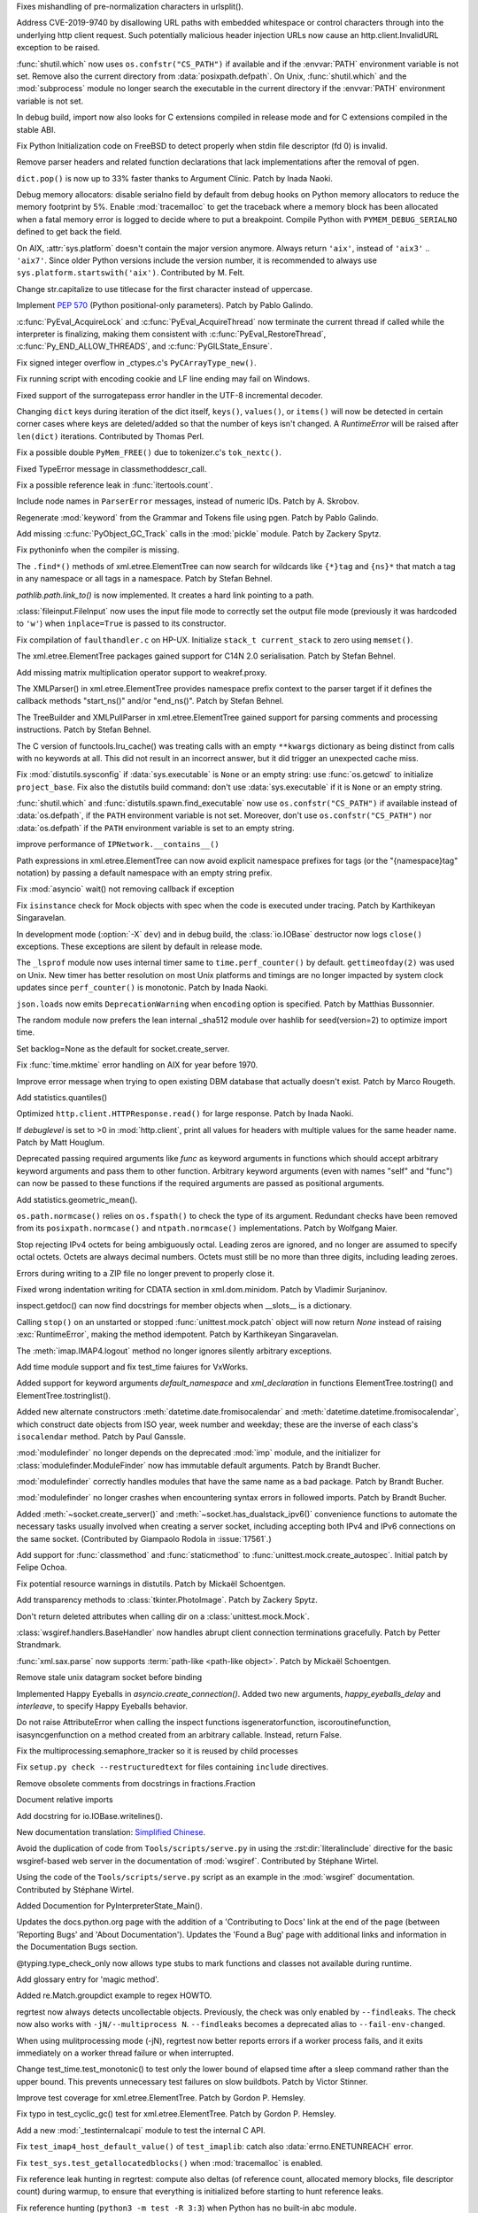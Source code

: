 .. bpo: 36742
.. date: 2019-04-29-15-34-59
.. nonce: QCUY0i
.. release date: 2019-05-06
.. section: Security

Fixes mishandling of pre-normalization characters in urlsplit().

..

.. bpo: 30458
.. date: 2019-04-10-08-53-30
.. nonce: 51E-DA
.. section: Security

Address CVE-2019-9740 by disallowing URL paths with embedded whitespace or
control characters through into the underlying http client request.  Such
potentially malicious header injection URLs now cause an
http.client.InvalidURL exception to be raised.

..

.. bpo: 35755
.. date: 2019-01-17-10-03-48
.. nonce: GmllIs
.. section: Security

:func:`shutil.which` now uses ``os.confstr("CS_PATH")`` if available and if
the :envvar:`PATH` environment variable is not set. Remove also the current
directory from :data:`posixpath.defpath`. On Unix, :func:`shutil.which` and
the :mod:`subprocess` module no longer search the executable in the current
directory if the :envvar:`PATH` environment variable is not set.

..

.. bpo: 36722
.. date: 2019-04-25-21-02-40
.. nonce: 8NApVM
.. section: Core and Builtins

In debug build, import now also looks for C extensions compiled in release
mode and for C extensions compiled in the stable ABI.

..

.. bpo: 32849
.. date: 2019-04-16-11-56-12
.. nonce: aeSg-D
.. section: Core and Builtins

Fix Python Initialization code on FreeBSD to detect properly when stdin file
descriptor (fd 0) is invalid.

..

.. bpo: 36623
.. date: 2019-04-13-02-08-44
.. nonce: HR_xhB
.. section: Core and Builtins

Remove parser headers and related function declarations that lack
implementations after the removal of pgen.

..

.. bpo: 20180
.. date: 2019-04-12-15-49-15
.. nonce: KUqVk7
.. section: Core and Builtins

``dict.pop()`` is now up to 33% faster thanks to Argument Clinic. Patch by
Inada Naoki.

..

.. bpo: 36611
.. date: 2019-04-12-12-32-39
.. nonce: zbo9WQ
.. section: Core and Builtins

Debug memory allocators: disable serialno field by default from debug hooks
on Python memory allocators to reduce the memory footprint by 5%. Enable
:mod:`tracemalloc` to get the traceback where a memory block has been
allocated when a fatal memory error is logged to decide where to put a
breakpoint. Compile Python with ``PYMEM_DEBUG_SERIALNO`` defined to get back
the field.

..

.. bpo: 36588
.. date: 2019-04-11-14-36-55
.. nonce: wejLoC
.. section: Core and Builtins

On AIX, :attr:`sys.platform` doesn't contain the major version anymore.
Always return ``'aix'``, instead of ``'aix3'`` .. ``'aix7'``.  Since older
Python versions include the version number, it is recommended to always use
``sys.platform.startswith('aix')``. Contributed by M. Felt.

..

.. bpo: 36549
.. date: 2019-04-11-12-41-31
.. nonce: QSp8of
.. section: Core and Builtins

Change str.capitalize to use titlecase for the first character instead of
uppercase.

..

.. bpo: 36540
.. date: 2019-04-06-20-59-19
.. nonce: SzVUfC
.. section: Core and Builtins

Implement :pep:`570` (Python positional-only parameters). Patch by Pablo
Galindo.

..

.. bpo: 36475
.. date: 2019-04-02-20-02-22
.. nonce: CjRps3
.. section: Core and Builtins

:c:func:`PyEval_AcquireLock` and :c:func:`PyEval_AcquireThread` now
terminate the current thread if called while the interpreter is finalizing,
making them consistent with :c:func:`PyEval_RestoreThread`,
:c:func:`Py_END_ALLOW_THREADS`, and :c:func:`PyGILState_Ensure`.

..

.. bpo: 36504
.. date: 2019-04-02-04-10-32
.. nonce: k_V8Bm
.. section: Core and Builtins

Fix signed integer overflow in _ctypes.c's ``PyCArrayType_new()``.

..

.. bpo: 20844
.. date: 2019-03-29-18-47-50
.. nonce: ge-7SM
.. section: Core and Builtins

Fix running script with encoding cookie and LF line ending may fail on
Windows.

..

.. bpo: 24214
.. date: 2019-03-28-15-22-45
.. nonce: tZ6lYU
.. section: Core and Builtins

Fixed support of the surrogatepass error handler in the UTF-8 incremental
decoder.

..

.. bpo: 36452
.. date: 2019-03-27-23-53-00
.. nonce: xhK2lT
.. section: Core and Builtins

Changing ``dict`` keys during iteration of the dict itself, ``keys()``,
``values()``, or ``items()`` will now be detected in certain corner cases
where keys are deleted/added so that the number of keys isn't changed. A
`RuntimeError` will be raised after ``len(dict)`` iterations. Contributed by
Thomas Perl.

..

.. bpo: 36459
.. date: 2019-03-27-22-35-16
.. nonce: UAvkKp
.. section: Core and Builtins

Fix a possible double ``PyMem_FREE()`` due to tokenizer.c's ``tok_nextc()``.

..

.. bpo: 36433
.. date: 2019-03-26-17-23-02
.. nonce: -8XzZf
.. section: Core and Builtins

Fixed TypeError message in classmethoddescr_call.

..

.. bpo: 36430
.. date: 2019-03-25-23-37-26
.. nonce: sd9xxQ
.. section: Core and Builtins

Fix a possible reference leak in :func:`itertools.count`.

..

.. bpo: 36440
.. date: 2019-03-25-13-45-19
.. nonce: gkvzhi
.. section: Core and Builtins

Include node names in ``ParserError`` messages, instead of numeric IDs.
Patch by A. Skrobov.

..

.. bpo: 36143
.. date: 2019-03-20-00-37-24
.. nonce: fnKoKo
.. section: Core and Builtins

Regenerate :mod:`keyword` from the Grammar and Tokens file using pgen. Patch
by Pablo Galindo.

..

.. bpo: 18372
.. date: 2018-12-08-03-40-43
.. nonce: DT1nR0
.. section: Core and Builtins

Add missing :c:func:`PyObject_GC_Track` calls in the :mod:`pickle` module.
Patch by Zackery Spytz.

..

.. bpo: 35952
.. date: 2019-04-29-11-47-06
.. nonce: 3uNuyo
.. section: Library

Fix pythoninfo when the compiler is missing.

..

.. bpo: 28238
.. date: 2019-04-28-15-01-29
.. nonce: gdk38f
.. section: Library

The ``.find*()`` methods of xml.etree.ElementTree can now search for
wildcards like ``{*}tag`` and ``{ns}*`` that match a tag in any namespace or
all tags in a namespace.  Patch by Stefan Behnel.

..

.. bpo: 26978
.. date: 2019-04-28-01-52-39
.. nonce: Lpm-SI
.. section: Library

`pathlib.path.link_to()` is now implemented. It creates a hard link pointing
to a path.

..

.. bpo: 1613500
.. date: 2019-04-27-21-09-33
.. nonce: Ogp4P0
.. section: Library

:class:`fileinput.FileInput` now uses the input file mode to correctly set
the output file mode (previously it was hardcoded to ``'w'``)  when
``inplace=True`` is passed to its constructor.

..

.. bpo: 36734
.. date: 2019-04-26-17-14-20
.. nonce: p2MaiN
.. section: Library

Fix compilation of ``faulthandler.c`` on HP-UX. Initialize ``stack_t
current_stack`` to zero using ``memset()``.

..

.. bpo: 13611
.. date: 2019-04-26-10-10-34
.. nonce: XEF4bg
.. section: Library

The xml.etree.ElementTree packages gained support for C14N 2.0
serialisation. Patch by Stefan Behnel.

..

.. bpo: 36669
.. date: 2019-04-24-17-08-45
.. nonce: X4g0fu
.. section: Library

Add missing matrix multiplication operator support to weakref.proxy.

..

.. bpo: 36676
.. date: 2019-04-20-13-10-34
.. nonce: XF4Egb
.. section: Library

The XMLParser() in xml.etree.ElementTree provides namespace prefix context
to the parser target if it defines the callback methods "start_ns()" and/or
"end_ns()". Patch by Stefan Behnel.

..

.. bpo: 36673
.. date: 2019-04-20-09-50-32
.. nonce: XF4Egb
.. section: Library

The TreeBuilder and XMLPullParser in xml.etree.ElementTree gained support
for parsing comments and processing instructions. Patch by Stefan Behnel.

..

.. bpo: 36650
.. date: 2019-04-19-15-29-55
.. nonce: _EVdrz
.. section: Library

The C version of functools.lru_cache() was treating calls with an empty
``**kwargs`` dictionary as being distinct from calls with no keywords at
all. This did not result in an incorrect answer, but it did trigger an
unexpected cache miss.

..

.. bpo: 28552
.. date: 2019-04-18-16-10-29
.. nonce: MW1TLt
.. section: Library

Fix :mod:`distutils.sysconfig` if :data:`sys.executable` is ``None`` or an
empty string: use :func:`os.getcwd` to initialize ``project_base``.  Fix
also the distutils build command: don't use :data:`sys.executable` if it is
``None`` or an empty string.

..

.. bpo: 35755
.. date: 2019-04-16-17-50-39
.. nonce: Fg4EXb
.. section: Library

:func:`shutil.which` and :func:`distutils.spawn.find_executable` now use
``os.confstr("CS_PATH")`` if available instead of :data:`os.defpath`, if the
``PATH`` environment variable is not set. Moreover, don't use
``os.confstr("CS_PATH")`` nor :data:`os.defpath` if the ``PATH`` environment
variable is set to an empty string.

..

.. bpo: 25430
.. date: 2019-04-15-12-22-09
.. nonce: 7_8kqc
.. section: Library

improve performance of ``IPNetwork.__contains__()``

..

.. bpo: 30485
.. date: 2019-04-13-23-42-33
.. nonce: JHhjJS
.. section: Library

Path expressions in xml.etree.ElementTree can now avoid explicit namespace
prefixes for tags (or the "{namespace}tag" notation) by passing a default
namespace with an empty string prefix.

..

.. bpo: 36613
.. date: 2019-04-12-13-52-15
.. nonce: hqT1qn
.. section: Library

Fix :mod:`asyncio` wait() not removing callback if exception

..

.. bpo: 36598
.. date: 2019-04-11-22-11-24
.. nonce: hfzDUl
.. section: Library

Fix ``isinstance`` check for Mock objects with spec when the code is
executed under tracing. Patch by Karthikeyan Singaravelan.

..

.. bpo: 18748
.. date: 2019-04-11-16-09-42
.. nonce: QW7upB
.. section: Library

In development mode (:option:`-X` ``dev``) and in debug build, the
:class:`io.IOBase` destructor now logs ``close()`` exceptions. These
exceptions are silent by default in release mode.

..

.. bpo: 36575
.. date: 2019-04-09-22-40-52
.. nonce: Vg_p92
.. section: Library

The ``_lsprof`` module now uses internal timer same to
``time.perf_counter()`` by default. ``gettimeofday(2)`` was used on Unix.
New timer has better resolution on most Unix platforms and timings are no
longer impacted by system clock updates since ``perf_counter()`` is
monotonic. Patch by Inada Naoki.

..

.. bpo: 33461
.. date: 2019-04-09-14-46-28
.. nonce: SYJM-E
.. section: Library

``json.loads`` now emits ``DeprecationWarning`` when ``encoding`` option is
specified.  Patch by Matthias Bussonnier.

..

.. bpo: 36559
.. date: 2019-04-09-12-02-35
.. nonce: LbDRrw
.. section: Library

The random module now prefers the lean internal _sha512 module over hashlib
for seed(version=2) to optimize import time.

..

.. bpo: 17561
.. date: 2019-04-09-04-08-46
.. nonce: hOhVnh
.. section: Library

Set backlog=None as the default for socket.create_server.

..

.. bpo: 34373
.. date: 2019-04-08-14-41-22
.. nonce: lEAl_-
.. section: Library

Fix :func:`time.mktime` error handling on AIX for year before 1970.

..

.. bpo: 36232
.. date: 2019-04-06-20-25-25
.. nonce: SClmhb
.. section: Library

Improve error message when trying to open existing DBM database that
actually doesn't exist. Patch by Marco Rougeth.

..

.. bpo: 36546
.. date: 2019-04-06-14-23-00
.. nonce: YXjbyY
.. section: Library

Add statistics.quantiles()

..

.. bpo: 36050
.. date: 2019-04-05-21-29-53
.. nonce: x9DRKE
.. section: Library

Optimized ``http.client.HTTPResponse.read()`` for large response. Patch by
Inada Naoki.

..

.. bpo: 36522
.. date: 2019-04-03-20-46-47
.. nonce: g5x3By
.. section: Library

If *debuglevel* is set to >0 in :mod:`http.client`, print all values for
headers with multiple values for the same header name. Patch by Matt
Houglum.

..

.. bpo: 36492
.. date: 2019-03-31-10-21-54
.. nonce: f7vyUs
.. section: Library

Deprecated passing required arguments like *func* as keyword arguments in
functions which should accept arbitrary keyword arguments and pass them to
other function. Arbitrary keyword arguments (even with names "self" and
"func") can now be passed to these functions if the required arguments are
passed as positional arguments.

..

.. bpo: 27181
.. date: 2019-03-31-01-18-52
.. nonce: LVUWcc
.. section: Library

Add statistics.geometric_mean().

..

.. bpo: 30427
.. date: 2019-03-28-21-17-08
.. nonce: lxzvbw
.. section: Library

``os.path.normcase()`` relies on ``os.fspath()`` to check the type of its
argument. Redundant checks have been removed from its
``posixpath.normcase()`` and ``ntpath.normcase()`` implementations. Patch by
Wolfgang Maier.

..

.. bpo: 36385
.. date: 2019-03-27-02-09-22
.. nonce: we2F45
.. section: Library

Stop rejecting IPv4 octets for being ambiguously octal. Leading zeros are
ignored, and no longer are assumed to specify octal octets. Octets are
always decimal numbers. Octets must still be no more than three digits,
including leading zeroes.

..

.. bpo: 36434
.. date: 2019-03-26-14-20-59
.. nonce: PTdidw
.. section: Library

Errors during writing to a ZIP file no longer prevent to properly close it.

..

.. bpo: 36407
.. date: 2019-03-23-17-16-15
.. nonce: LG3aC4
.. section: Library

Fixed wrong indentation writing for CDATA section in xml.dom.minidom. Patch
by Vladimir Surjaninov.

..

.. bpo: 36326
.. date: 2019-03-22-13-47-52
.. nonce: WCnEI5
.. section: Library

inspect.getdoc() can now find docstrings for member objects when __slots__
is a dictionary.

..

.. bpo: 36366
.. date: 2019-03-20-15-13-18
.. nonce: n0eav_
.. section: Library

Calling ``stop()`` on an unstarted or stopped :func:`unittest.mock.patch`
object will now return `None` instead of raising :exc:`RuntimeError`, making
the method idempotent. Patch by Karthikeyan Singaravelan.

..

.. bpo: 36348
.. date: 2019-03-18-16-16-55
.. nonce: E0w_US
.. section: Library

The :meth:`imap.IMAP4.logout` method no longer ignores silently arbitrary
exceptions.

..

.. bpo: 31904
.. date: 2019-03-13-16-48-42
.. nonce: 9sjd38
.. section: Library

Add time module support and fix test_time faiures for VxWorks.

..

.. bpo: 36227
.. date: 2019-03-07-20-02-18
.. nonce: i2Z1XR
.. section: Library

Added support for keyword arguments `default_namespace` and
`xml_declaration` in functions ElementTree.tostring() and
ElementTree.tostringlist().

..

.. bpo: 36004
.. date: 2019-02-17-12-55-51
.. nonce: hCt_KK
.. section: Library

Added new alternate constructors :meth:`datetime.date.fromisocalendar` and
:meth:`datetime.datetime.fromisocalendar`, which construct date objects from
ISO year, week number and weekday; these are the inverse of each class's
``isocalendar`` method. Patch by Paul Ganssle.

..

.. bpo: 35936
.. date: 2019-02-16-22-19-32
.. nonce: Ay5WtD
.. section: Library

:mod:`modulefinder` no longer depends on the deprecated :mod:`imp` module,
and the initializer for :class:`modulefinder.ModuleFinder` now has immutable
default arguments. Patch by Brandt Bucher.

..

.. bpo: 35376
.. date: 2019-02-13-18-56-27
.. nonce: UFhYLj
.. section: Library

:mod:`modulefinder` correctly handles modules that have the same name as a
bad package. Patch by Brandt Bucher.

..

.. bpo: 17396
.. date: 2019-02-13-18-56-22
.. nonce: oKRkrD
.. section: Library

:mod:`modulefinder` no longer crashes when encountering syntax errors in
followed imports. Patch by Brandt Bucher.

..

.. bpo: 35934
.. date: 2019-02-07-20-25-39
.. nonce: QmfNmY
.. section: Library

Added :meth:`~socket.create_server()` and
:meth:`~socket.has_dualstack_ipv6()` convenience functions to automate the
necessary tasks usually involved when creating a server socket, including
accepting both IPv4 and IPv6 connections on the same socket.  (Contributed
by Giampaolo Rodola in :issue:`17561`.)

..

.. bpo: 23078
.. date: 2019-01-18-23-10-10
.. nonce: l4dFoj
.. section: Library

Add support for :func:`classmethod` and :func:`staticmethod` to
:func:`unittest.mock.create_autospec`.  Initial patch by Felipe Ochoa.

..

.. bpo: 35416
.. date: 2018-12-05-09-55-05
.. nonce: XALKZG
.. section: Library

Fix potential resource warnings in distutils. Patch by Mickaël Schoentgen.

..

.. bpo: 25451
.. date: 2018-11-07-23-44-25
.. nonce: re_8db
.. section: Library

Add transparency methods to :class:`tkinter.PhotoImage`.  Patch by Zackery
Spytz.

..

.. bpo: 35082
.. date: 2018-10-27-11-54-12
.. nonce: HDj1nr
.. section: Library

Don't return deleted attributes when calling dir on a
:class:`unittest.mock.Mock`.

..

.. bpo: 34547
.. date: 2018-10-05-16-01-00
.. nonce: abbaa
.. section: Library

:class:`wsgiref.handlers.BaseHandler` now handles abrupt client connection
terminations gracefully. Patch by Petter Strandmark.

..

.. bpo: 31658
.. date: 2018-07-30-12-00-15
.. nonce: _bx7a_
.. section: Library

:func:`xml.sax.parse` now supports :term:`path-like <path-like object>`.
Patch by Mickaël Schoentgen.

..

.. bpo: 34139
.. date: 2018-07-18-11-25-34
.. nonce: tKbmW7
.. section: Library

Remove stale unix datagram socket before binding

..

.. bpo: 33530
.. date: 2018-05-29-18-34-53
.. nonce: _4Q_bi
.. section: Library

Implemented Happy Eyeballs in `asyncio.create_connection()`. Added two new
arguments, *happy_eyeballs_delay* and *interleave*, to specify Happy
Eyeballs behavior.

..

.. bpo: 33291
.. date: 2018-04-11-11-41-52
.. nonce: -xLGf8
.. section: Library

Do not raise AttributeError when calling the inspect functions
isgeneratorfunction, iscoroutinefunction, isasyncgenfunction on a method
created from an arbitrary callable. Instead, return False.

..

.. bpo: 31310
.. date: 2018-04-06-11-06-23
.. nonce: eq9ky0
.. section: Library

Fix the multiprocessing.semaphore_tracker so it is reused by child processes

..

.. bpo: 31292
.. date: 2017-08-30-20-27-00
.. nonce: dKIaZb
.. section: Library

Fix ``setup.py check --restructuredtext`` for files containing ``include``
directives.

..

.. bpo: 36625
.. date: 2019-04-15-12-02-45
.. nonce: x3LMCF
.. section: Documentation

Remove obsolete comments from docstrings in fractions.Fraction

..

.. bpo: 30840
.. date: 2019-04-14-19-46-21
.. nonce: R-JFzw
.. section: Documentation

Document relative imports

..

.. bpo: 36523
.. date: 2019-04-04-19-11-47
.. nonce: sG1Tr4
.. section: Documentation

Add docstring for io.IOBase.writelines().

..

.. bpo: 36425
.. date: 2019-03-27-22-46-00
.. nonce: kG9gx1
.. section: Documentation

New documentation translation: `Simplified Chinese
<https://docs.python.org/zh-cn/>`_.

..

.. bpo: 36345
.. date: 2019-03-26-14-58-34
.. nonce: r2stx3
.. section: Documentation

Avoid the duplication of code from ``Tools/scripts/serve.py`` in using the
:rst:dir:`literalinclude` directive for the basic wsgiref-based web server
in the documentation of :mod:`wsgiref`.  Contributed by Stéphane Wirtel.

..

.. bpo: 36345
.. date: 2019-03-23-09-25-12
.. nonce: L704Zv
.. section: Documentation

Using the code of the ``Tools/scripts/serve.py`` script as an example in the
:mod:`wsgiref` documentation.  Contributed by Stéphane Wirtel.

..

.. bpo: 36157
.. date: 2019-03-08-15-39-47
.. nonce: nF1pP1
.. section: Documentation

Added Documention for  PyInterpreterState_Main().

..

.. bpo: 33043
.. date: 2019-02-24-03-15-10
.. nonce: 8knWTS
.. section: Documentation

Updates the docs.python.org page with the addition of a 'Contributing to
Docs' link at the end of the page (between 'Reporting Bugs' and 'About
Documentation'). Updates the 'Found a Bug' page with additional links and
information in the Documentation Bugs section.

..

.. bpo: 35581
.. date: 2018-12-25-12-56-57
.. nonce: aA7r6T
.. section: Documentation

@typing.type_check_only now allows type stubs to mark functions and classes
not available during runtime.

..

.. bpo: 33832
.. date: 2018-06-15-15-57-37
.. nonce: xBFhKw
.. section: Documentation

Add glossary entry for 'magic method'.

..

.. bpo: 32913
.. date: 2018-02-22-15-48-16
.. nonce: f3utho
.. section: Documentation

Added re.Match.groupdict example to regex HOWTO.

..

.. bpo: 36719
.. date: 2019-04-26-09-02-49
.. nonce: ys2uqH
.. section: Tests

regrtest now always detects uncollectable objects. Previously, the check was
only enabled by ``--findleaks``. The check now also works with
``-jN/--multiprocess N``. ``--findleaks`` becomes a deprecated alias to
``--fail-env-changed``.

..

.. bpo: 36725
.. date: 2019-04-26-04-12-29
.. nonce: B8-ghi
.. section: Tests

When using mulitprocessing mode (-jN), regrtest now better reports errors if
a worker process fails, and it exits immediately on a worker thread failure
or when interrupted.

..

.. bpo: 36454
.. date: 2019-04-23-17-48-11
.. nonce: 0q4lQz
.. section: Tests

Change test_time.test_monotonic() to test only the lower bound of elapsed
time after a sleep command rather than the upper bound. This prevents
unnecessary test failures on slow buildbots. Patch by Victor Stinner.

..

.. bpo: 32424
.. date: 2019-04-21-17-55-18
.. nonce: yDy49h
.. section: Tests

Improve test coverage for xml.etree.ElementTree. Patch by Gordon P. Hemsley.

..

.. bpo: 32424
.. date: 2019-04-21-17-53-50
.. nonce: Q4rBmn
.. section: Tests

Fix typo in test_cyclic_gc() test for xml.etree.ElementTree. Patch by Gordon
P. Hemsley.

..

.. bpo: 36635
.. date: 2019-04-15-16-55-49
.. nonce: __FTq9
.. section: Tests

Add a new :mod:`_testinternalcapi` module to test the internal C API.

..

.. bpo: 36629
.. date: 2019-04-15-11-57-39
.. nonce: ySnaL3
.. section: Tests

Fix ``test_imap4_host_default_value()`` of ``test_imaplib``: catch also
:data:`errno.ENETUNREACH` error.

..

.. bpo: 36611
.. date: 2019-04-12-12-44-42
.. nonce: UtorXL
.. section: Tests

Fix ``test_sys.test_getallocatedblocks()`` when :mod:`tracemalloc` is
enabled.

..

.. bpo: 36560
.. date: 2019-04-09-14-08-02
.. nonce: _ejeOr
.. section: Tests

Fix reference leak hunting in regrtest: compute also deltas (of reference
count, allocated memory blocks, file descriptor count) during warmup, to
ensure that everything is initialized before starting to hunt reference
leaks.

..

.. bpo: 36565
.. date: 2019-04-08-19-01-21
.. nonce: 2bxgtU
.. section: Tests

Fix reference hunting (``python3 -m test -R 3:3``) when Python has no
built-in abc module.

..

.. bpo: 31904
.. date: 2019-04-08-09-24-36
.. nonce: ab03ea
.. section: Tests

Port test_resource to VxWorks: skip tests cases setting RLIMIT_FSIZE and
RLIMIT_CPU.

..

.. bpo: 31904
.. date: 2019-04-01-16-06-36
.. nonce: peaceF
.. section: Tests

Fix test_tabnanny on VxWorks: adjust ENOENT error message.

..

.. bpo: 36436
.. date: 2019-03-26-13-49-21
.. nonce: yAtN0V
.. section: Tests

Fix ``_testcapi.pymem_buffer_overflow()``: handle memory allocation failure.

..

.. bpo: 31904
.. date: 2019-03-19-17-39-25
.. nonce: QxhhRx
.. section: Tests

Fix test_utf8_mode on VxWorks: Python always use UTF-8 on VxWorks.

..

.. bpo: 36341
.. date: 2019-03-18-10-47-45
.. nonce: UXlY0P
.. section: Tests

Fix tests that may fail with PermissionError upon calling bind() on AF_UNIX
sockets.

..

.. bpo: 36747
.. date: 2019-04-29-09-57-20
.. nonce: 1YEyu-
.. section: Build

Remove the stale scriptsinstall Makefile target.

..

.. bpo: 21536
.. date: 2019-04-25-01-51-52
.. nonce: ACQkiC
.. section: Build

On Unix, C extensions are no longer linked to libpython except on Android
and Cygwin.

It is now possible for a statically linked Python to load a C extension
built using a shared library Python.

When Python is embedded, ``libpython`` must not be loaded with
``RTLD_LOCAL``, but ``RTLD_GLOBAL`` instead. Previously, using
``RTLD_LOCAL``, it was already not possible to load C extensions which were
not linked to ``libpython``, such as C extensions of the standard library
built by the ``*shared*`` section of ``Modules/Setup``.

distutils, python-config and python-config.py have been modified.

..

.. bpo: 36707
.. date: 2019-04-24-02-29-15
.. nonce: 8ZNB67
.. section: Build

``./configure --with-pymalloc`` no longer adds the ``m`` flag to SOABI
(sys.implementation.cache_tag). Enabling or disabling pymalloc has no impact
on the ABI.

..

.. bpo: 36635
.. date: 2019-04-16-13-58-52
.. nonce: JKlzkf
.. section: Build

Change ``PyAPI_FUNC(type)``, ``PyAPI_DATA(type)`` and ``PyMODINIT_FUNC``
macros of ``pyport.h`` when ``Py_BUILD_CORE_MODULE`` is defined. The
``Py_BUILD_CORE_MODULE`` define must be now be used to build a C extension
as a dynamic library accessing Python internals: export the PyInit_xxx()
function in DLL exports on Windows.

..

.. bpo: 31904
.. date: 2019-04-15-15-01-29
.. nonce: 38fdkg
.. section: Build

Don't build the ``_crypt`` extension on VxWorks.

..

.. bpo: 36618
.. date: 2019-04-12-19-49-10
.. nonce: gcI9iq
.. section: Build

Add ``-fmax-type-align=8`` to CFLAGS when clang compiler is detected. The
pymalloc memory allocator aligns memory on 8 bytes. On x86-64, clang expects
alignment on 16 bytes by default and so uses MOVAPS instruction which can
lead to segmentation fault. Instruct clang that Python is limited to
alignemnt on 8 bytes to use MOVUPS instruction instead: slower but don't
trigger a SIGSEGV if the memory is not aligned on 16 bytes. Sadly, the flag
must be added to ``CFLAGS`` and not just ``CFLAGS_NODIST``, since third
party C extensions can have the same issue.

..

.. bpo: 36605
.. date: 2019-04-11-18-50-58
.. nonce: gk5czf
.. section: Build

``make tags`` and ``make TAGS`` now also parse ``Modules/_io/*.c`` and
``Modules/_io/*.h``.

..

.. bpo: 36465
.. date: 2019-04-09-18-19-43
.. nonce: -w6vx6
.. section: Build

Release builds and debug builds are now ABI compatible: defining the
``Py_DEBUG`` macro no longer implies the ``Py_TRACE_REFS`` macro, which
introduces the only ABI incompatibility. The ``Py_TRACE_REFS`` macro, which
adds the :func:`sys.getobjects` function and the :envvar:`PYTHONDUMPREFS`
environment variable, can be set using the new ``./configure
--with-trace-refs`` build option.

..

.. bpo: 36577
.. date: 2019-04-09-17-31-47
.. nonce: 34kuUW
.. section: Build

setup.py now correctly reports missing OpenSSL headers and libraries again.

..

.. bpo: 36544
.. date: 2019-04-06-18-53-03
.. nonce: hJr2_a
.. section: Build

Fix regression introduced in bpo-36146 refactoring setup.py

..

.. bpo: 36508
.. date: 2019-04-02-17-01-23
.. nonce: SN5Y6N
.. section: Build

``python-config --ldflags`` no longer includes flags of the
``LINKFORSHARED`` variable. The ``LINKFORSHARED`` variable must only be used
to build executables.

..

.. bpo: 36503
.. date: 2019-04-02-09-25-23
.. nonce: 0xzfkQ
.. section: Build

Remove references to "aix3" and "aix4". Patch by M. Felt.

..

.. bpo: 35920
.. date: 2019-04-22-16-59-20
.. nonce: VSfGOI
.. section: Windows

Added platform.win32_edition() and platform.win32_is_iot(). Added support
for cross-compiling packages for Windows ARM32. Skip tests that are not
expected to work on Windows IoT Core ARM32.

..

.. bpo: 36649
.. date: 2019-04-17-11-39-24
.. nonce: arbzIo
.. section: Windows

Remove trailing spaces for registry keys when installed via the Store.

..

.. bpo: 34144
.. date: 2019-04-10-04-35-31
.. nonce: _KzB5z
.. section: Windows

Fixed activate.bat to correctly update codepage when chcp.com returns dots
in output. Patch by Lorenz Mende.

..

.. bpo: 36509
.. date: 2019-04-02-10-11-18
.. nonce: DdaM67
.. section: Windows

Added preset-iot layout for Windows IoT ARM containers. This layout doesn't
contain UI components like tkinter or IDLE. It also doesn't contain files to
support on-target builds since Windows ARM32 builds must be cross-compiled
when using MSVC.

..

.. bpo: 35941
.. date: 2019-03-28-03-51-16
.. nonce: UnlAEE
.. section: Windows

enum_certificates function of the ssl module now returns certificates from
all available certificate stores inside windows in a query instead of
returning only certificates from the system wide certificate store. This
includes certificates from these certificate stores: local machine, local
machine enterprise, local machine group policy, current user, current user
group policy, services, users. ssl.enum_crls() function is changed in the
same way to return all certificate revocation lists inside the windows
certificate revocation list stores.

..

.. bpo: 36441
.. date: 2019-03-26-11-46-15
.. nonce: lYjGF1
.. section: Windows

Fixes creating a venv when debug binaries are installed.

..

.. bpo: 36085
.. date: 2019-03-18-11-44-49
.. nonce: mLfxfc
.. section: Windows

Enable better DLL resolution on Windows by using safe DLL search paths and
adding :func:`os.add_dll_directory`.

..

.. bpo: 36010
.. date: 2019-03-16-10-24-58
.. nonce: dttWfp
.. section: Windows

Add the venv standard library module to the nuget distribution for Windows.

..

.. bpo: 29515
.. date: 2019-03-05-18-09-43
.. nonce: vwUTv0
.. section: Windows

Add the following socket module constants on Windows: IPPROTO_AH IPPROTO_CBT
IPPROTO_DSTOPTS IPPROTO_EGP IPPROTO_ESP IPPROTO_FRAGMENT IPPROTO_GGP
IPPROTO_HOPOPTS IPPROTO_ICLFXBM IPPROTO_ICMPV6 IPPROTO_IDP IPPROTO_IGMP
IPPROTO_IGP IPPROTO_IPV4 IPPROTO_IPV6 IPPROTO_L2TP IPPROTO_MAX IPPROTO_ND
IPPROTO_NONE IPPROTO_PGM IPPROTO_PIM IPPROTO_PUP IPPROTO_RDP IPPROTO_ROUTING
IPPROTO_SCTP IPPROTO_ST

..

.. bpo: 35947
.. date: 2019-02-11-14-53-17
.. nonce: 9vI4hP
.. section: Windows

Added current version of libffi to cpython-source-deps. Change _ctypes to
use current version of libffi on Windows.

..

.. bpo: 34060
.. date: 2018-07-20-13-09-19
.. nonce: v-z87j
.. section: Windows

Report system load when running test suite on Windows. Patch by Ammar Askar.
Based on prior work by Jeremy Kloth.

..

.. bpo: 31512
.. date: 2017-10-04-12-40-45
.. nonce: YQeBt2
.. section: Windows

With the Windows 10 Creators Update, non-elevated users can now create
symlinks as long as the computer has Developer Mode enabled.

..

.. bpo: 34602
.. date: 2019-04-29-10-54-14
.. nonce: Lrl2zU
.. section: macOS

Avoid failures setting macOS stack resource limit with resource.setrlimit.
This reverts an earlier fix for bpo-18075 which forced a non-default stack
size when building the interpreter executable on macOS.

..

.. bpo: 36429
.. date: 2019-03-26-00-09-50
.. nonce: w-jL2e
.. section: IDLE

Fix starting IDLE with pyshell. Add idlelib.pyshell alias at top; remove
pyshell alias at bottom. Remove obsolete __name__=='__main__' command.

..

.. bpo: 14546
.. date: 2019-04-30-14-30-29
.. nonce: r38Y-6
.. section: Tools/Demos

Fix the argument handling in Tools/scripts/lll.py.

..

.. bpo: 36763
.. date: 2019-05-01-00-42-08
.. nonce: vghb86
.. section: C API

Fix memory leak in :c:func:`Py_SetStandardStreamEncoding`: release memory if
the function is called twice.

..

.. bpo: 36641
.. date: 2019-04-16-21-18-19
.. nonce: pz-DIR
.. section: C API

:c:macro:`PyDoc_VAR(name)` and :c:macro:`PyDoc_STRVAR(name,str)` now create
``static const char name[]`` instead of ``static char name[]``.  Patch by
Inada Naoki.

..

.. bpo: 36389
.. date: 2019-04-11-12-20-35
.. nonce: P9QFoP
.. section: C API

Change the value of ``CLEANBYTE``, ``DEADDYTE`` and ``FORBIDDENBYTE``
internal constants used by debug hooks on Python memory allocators
(:c:func:`PyMem_SetupDebugHooks` function). Byte patterns ``0xCB``, ``0xDB``
and ``0xFB`` have been replaced with ``0xCD``, ``0xDD`` and ``0xFD`` to use
the same values than Windows CRT debug ``malloc()`` and ``free()``.

..

.. bpo: 36443
.. date: 2019-03-27-15-58-23
.. nonce: tAfZR9
.. section: C API

Since Python 3.7.0, calling :c:func:`Py_DecodeLocale` before
:c:func:`Py_Initialize` produces mojibake if the ``LC_CTYPE`` locale is
coerced and/or if the UTF-8 Mode is enabled by the user configuration. The
LC_CTYPE coercion and UTF-8 Mode are now disabled by default to fix the
mojibake issue. They must now be enabled explicitly (opt-in) using the new
:c:func:`_Py_PreInitialize` API with ``_PyPreConfig``.

..

.. bpo: 36025
.. date: 2019-02-19-08-23-42
.. nonce: tnwylQ
.. section: C API

Fixed an accidental change to the datetime C API where the arguments to the
:c:func:`PyDate_FromTimestamp` function were incorrectly interpreted as a
single timestamp rather than an arguments tuple, which causes existing code
to start raising :exc:`TypeError`. The backwards-incompatible change was
only present in alpha releases of Python 3.8. Patch by Paul Ganssle.

..

.. bpo: 35810
.. date: 2019-01-23-12-38-11
.. nonce: wpbWeb
.. section: C API

Modify ``PyObject_Init`` to correctly increase the refcount of heap-
allocated Type objects. Also fix the refcounts of the heap-allocated types
that were either doing this manually or not decreasing the type's refcount
in tp_dealloc
